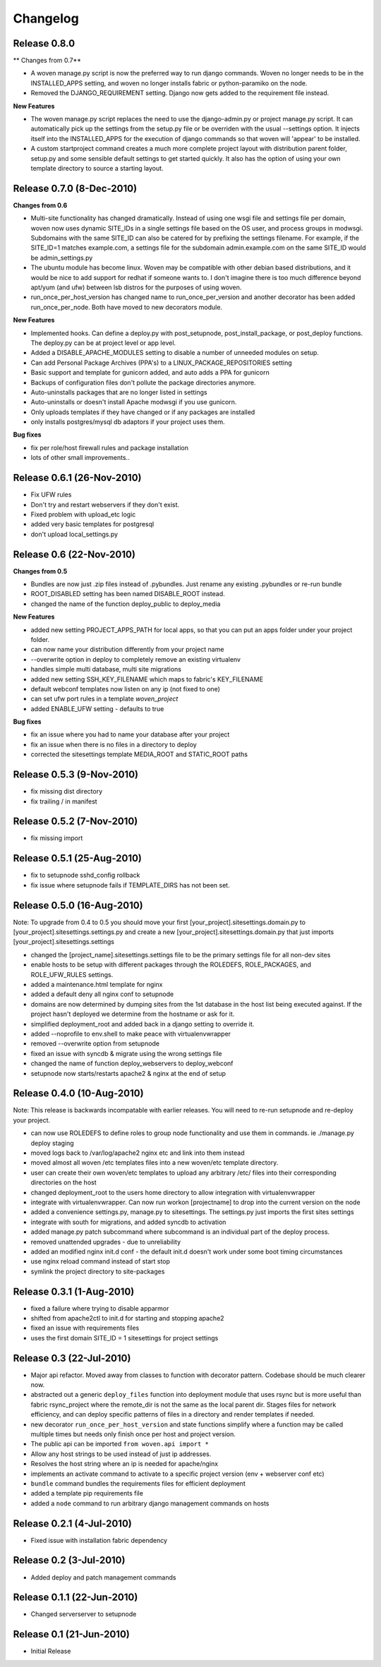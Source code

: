 
Changelog
==========

Release 0.8.0
-------------------------

** Changes from 0.7**

* A woven manage.py script is now the preferred way to run django commands. Woven no longer needs to be in the INSTALLED_APPS setting, and woven no longer installs fabric or  python-paramiko on the node. 

* Removed the DJANGO_REQUIREMENT setting. Django now gets added to the requirement file instead.

**New Features**

* The woven manage.py script replaces the need to use the django-admin.py or project manage.py script. It can automatically pick up the settings from the setup.py file or be overriden with the usual --settings option. It injects itself into the INSTALLED_APPS for the execution of django commands so that woven will 'appear' to be installed.

* A custom startproject command creates a much more complete project layout with distribution parent folder, setup.py and some sensible default settings to get started quickly. It also has the option of using your own template directory to source a starting layout.

Release 0.7.0 (8-Dec-2010)
--------------------------

**Changes from 0.6**

* Multi-site functionality has changed dramatically. Instead of using one wsgi file and settings file per domain, woven now uses dynamic SITE_IDs in a single settings file based on the OS user, and process groups in modwsgi. Subdomains with the same SITE_ID can also be catered for by prefixing the settings filename. For example, if the SITE_ID=1 matches example.com, a settings file for the subdomain admin.example.com on the same SITE_ID would be admin_settings.py

* The ubuntu module has become linux. Woven may be compatible with other debian based distributions, and it would be nice to add support for redhat if someone wants to. I don't imagine there is too much difference beyond apt/yum (and ufw) between lsb distros for the purposes of using woven.

* run_once_per_host_version has changed name to run_once_per_version and another decorator has been added run_once_per_node. Both have moved to new decorators module.

**New Features**

* Implemented hooks. Can define a deploy.py with post_setupnode, post_install_package, or post_deploy functions. The deploy.py can be at project level or app level.
* Added a DISABLE_APACHE_MODULES setting to disable a number of unneeded modules on setup.
* Can add Personal Package Archives (PPA's) to a LINUX_PACKAGE_REPOSITORIES setting
* Basic support and template for gunicorn added, and auto adds a PPA for gunicorn
* Backups of configuration files don't pollute the package directories anymore.
* Auto-uninstalls packages that are no longer listed in settings
* Auto-uninstalls or doesn't install Apache modwsgi if you use gunicorn.
* Only uploads templates if they have changed or if any packages are installed
* only installs postgres/mysql db adaptors if your project uses them.

**Bug fixes**

* fix per role/host firewall rules and package installation
* lots of other small improvements..



Release 0.6.1 (26-Nov-2010)
---------------------------

* Fix UFW rules
* Don't try and restart webservers if they don't exist.
* Fixed problem with upload_etc logic
* added very basic templates for postgresql
* don't upload local_settings.py

Release 0.6 (22-Nov-2010)
-------------------------

**Changes from 0.5**

* Bundles are now just .zip files instead of .pybundles. Just rename any existing .pybundles or re-run bundle
* ROOT_DISABLED setting has been named DISABLE_ROOT instead.
* changed the name of the function deploy_public to deploy_media

**New Features**

* added new setting PROJECT_APPS_PATH for local apps, so that you can put an apps folder under your project folder. 
* can now name your distribution differently from your project name
* --overwrite option in deploy to completely remove an existing virtualenv
* handles simple multi database, multi site migrations
* added new setting SSH_KEY_FILENAME which maps to fabric's KEY_FILENAME
* default webconf templates now listen on any ip (not fixed to one)
* can set ufw port rules in a template `woven_project`
* added ENABLE_UFW setting - defaults to true

**Bug fixes**

* fix an issue where you had to name your database after your project
* fix an issue when there is no files in a directory to deploy
* corrected the sitesettings template MEDIA_ROOT and STATIC_ROOT paths 

Release 0.5.3 (9-Nov-2010)
---------------------------

* fix missing dist directory
* fix trailing / in manifest

Release 0.5.2 (7-Nov-2010)
----------------------------

* fix missing import

Release 0.5.1 (25-Aug-2010)
--------------------------------

* fix to setupnode sshd_config rollback
* fix issue where setupnode fails if TEMPLATE_DIRS has not been set.


Release 0.5.0 (16-Aug-2010)
---------------------------------

Note: To upgrade from 0.4 to 0.5 you should move your first [your_project].sitesettings.domain.py to [your_project].sitesettings.settings.py and create a new [your_project].sitesettings.domain.py that just imports [your_project].sitesettings.settings

* changed the [project_name].sitesettings.settings file to be the primary settings file for all non-dev sites
* enable hosts to be setup with different packages through the ROLEDEFS, ROLE_PACKAGES, and ROLE_UFW_RULES settings.
* added a maintenance.html template for nginx
* added a default deny all nginx conf to setupnode
* domains are now determined by dumping sites from the 1st database in the host list being executed against. If the project hasn't deployed we determine from the hostname or ask for it.
* simplified deployment_root and added back in a django setting to override it.
* added --noprofile to env.shell to make peace with virtualenvwrapper
* removed --overwrite option from setupnode
* fixed an issue with syncdb & migrate using the wrong settings file
* changed the name of function deploy_webservers to deploy_webconf
* setupnode now starts/restarts apache2 & nginx at the end of setup


Release 0.4.0 (10-Aug-2010)
---------------------------------

Note: This release is backwards incompatable with earlier releases. You will need to re-run setupnode and re-deploy your project.

* can now use ROLEDEFS to define roles to group node functionality and use them in commands. ie ./manage.py deploy staging
* moved logs back to /var/log/apache2 nginx etc and link into them instead
* moved almost all woven /etc templates files into a new woven/etc template directory.
* user can create their own woven/etc templates to upload any arbitrary /etc/ files into their corresponding directories on the host
* changed deployment_root to the users home directory to allow integration with virtualenvwrapper
* integrate with virtualenvwrapper. Can now run workon [projectname] to drop into the current version on the node
* added a convenience settings.py, manage.py to sitesettings. The settings.py just imports the first sites settings
* integrate with south for migrations, and added syncdb to activation
* added manage.py patch subcommand where subcommand is an individual part of the deploy process.
* removed unattended upgrades - due to unreliability
* added an modified nginx init.d conf - the default init.d doesn't work under some boot timing circumstances
* use nginx reload command instead of start stop
* symlink the project directory to site-packages

Release 0.3.1 (1-Aug-2010)
--------------------------

* fixed a failure where trying to disable apparmor
* shifted from apache2ctl to init.d for starting and stopping apache2
* fixed an issue with requirements files
* uses the first domain SITE_ID = 1 sitesettings for project settings

Release 0.3 (22-Jul-2010)
-------------------------

* Major api refactor. Moved away from classes to function with decorator pattern. Codebase should be much clearer now.
* abstracted out a generic ``deploy_files`` function into deployment module that uses rsync but is more useful than fabric rsync_project where the remote_dir is not the same as the local parent dir. Stages files for network efficiency, and can deploy specific patterns of files in a directory and render templates if needed.
* new decorator ``run_once_per_host_version`` and state functions simplify where a function may be called multiple times but needs only finish once per host and project version.
* The public api can be imported ``from woven.api import *``
* Allow any host strings to be used instead of just ip addresses.
* Resolves the host string where an ip is needed for apache/nginx
* implements an activate command to activate to a specific project version (env + webserver conf etc)
* ``bundle`` command bundles the requirements files for efficient deployment
* added a template pip requirements file
* added a ``node`` command to run arbitrary django management commands on hosts

Release 0.2.1 (4-Jul-2010)
---------------------------

* Fixed issue with installation fabric dependency

Release 0.2 (3-Jul-2010)
---------------------------

* Added deploy and patch management commands

Release 0.1.1 (22-Jun-2010)
---------------------------

* Changed serverserver to setupnode


Release 0.1 (21-Jun-2010)
-----------------------------

* Initial Release




